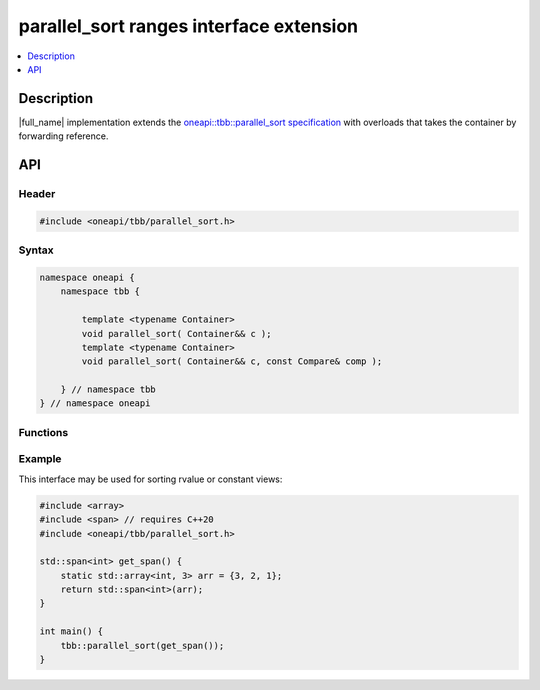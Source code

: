 .. _parallel_sort_ranges_extension:

parallel_sort ranges interface extension
========================================

.. contents::
    :local:
    :depth: 1

Description
***********

|full_name| implementation extends the `oneapi::tbb::parallel_sort specification <https://spec.oneapi.io/versions/latest/elements/oneTBB/source/algorithms/functions/parallel_sort_func.html>`_
with overloads that takes the container by forwarding reference.


API
***

Header
------

.. code:: cpp

    #include <oneapi/tbb/parallel_sort.h>

Syntax
------

.. code:: cpp

    namespace oneapi {
        namespace tbb {

            template <typename Container>
            void parallel_sort( Container&& c );
            template <typename Container>
            void parallel_sort( Container&& c, const Compare& comp );

        } // namespace tbb
    } // namespace oneapi

Functions
---------

.. cpp:function:: template <typename Container> void parallel_sort( Container&& c );

    Equivalent to ``parallel_sort( std::begin(c), std::end(c), comp )``, where `comp` uses `operator<` to determine relative orderings.

.. cpp:function:: template <typename Container> void parallel_sort( Container&& c, const Compare& comp );

    Equivalent to ``parallel_sort( std::begin(c), std::end(c), comp )``.

Example
-------

This interface may be used for sorting rvalue or constant views:

.. code:: cpp

    #include <array>
    #include <span> // requires C++20
    #include <oneapi/tbb/parallel_sort.h>

    std::span<int> get_span() {
        static std::array<int, 3> arr = {3, 2, 1};
        return std::span<int>(arr);
    }

    int main() {
        tbb::parallel_sort(get_span());
    }
